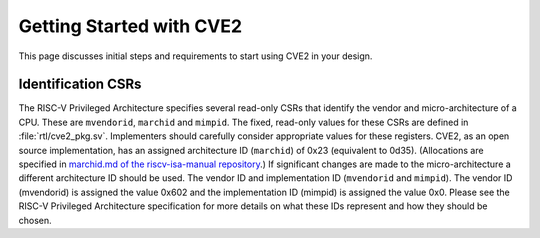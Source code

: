 .. _getting-started:

Getting Started with CVE2
=========================

This page discusses initial steps and requirements to start using CVE2 in your design.

Identification CSRs
-------------------

The RISC-V Privileged Architecture specifies several read-only CSRs that identify the vendor and micro-architecture of a CPU.
These are ``mvendorid``, ``marchid`` and ``mimpid``.
The fixed, read-only values for these CSRs are defined in :file:`rtl/cve2_pkg.sv`.
Implementers should carefully consider appropriate values for these registers.
CVE2, as an open source implementation, has an assigned architecture ID (``marchid``) of 0x23 (equivalent to 0d35).
(Allocations are specified in `marchid.md of the riscv-isa-manual repository <https://github.com/riscv/riscv-isa-manual/blob/master/marchid.md>`_.)
If significant changes are made to the micro-architecture a different architecture ID should be used.
The vendor ID and implementation ID (``mvendorid`` and ``mimpid``). The vendor ID (mvendorid) is assigned the value 0x602 and the implementation ID (mimpid) is assigned the value 0x0.
Please see the RISC-V Privileged Architecture specification for more details on what these IDs represent and how they should be chosen.
